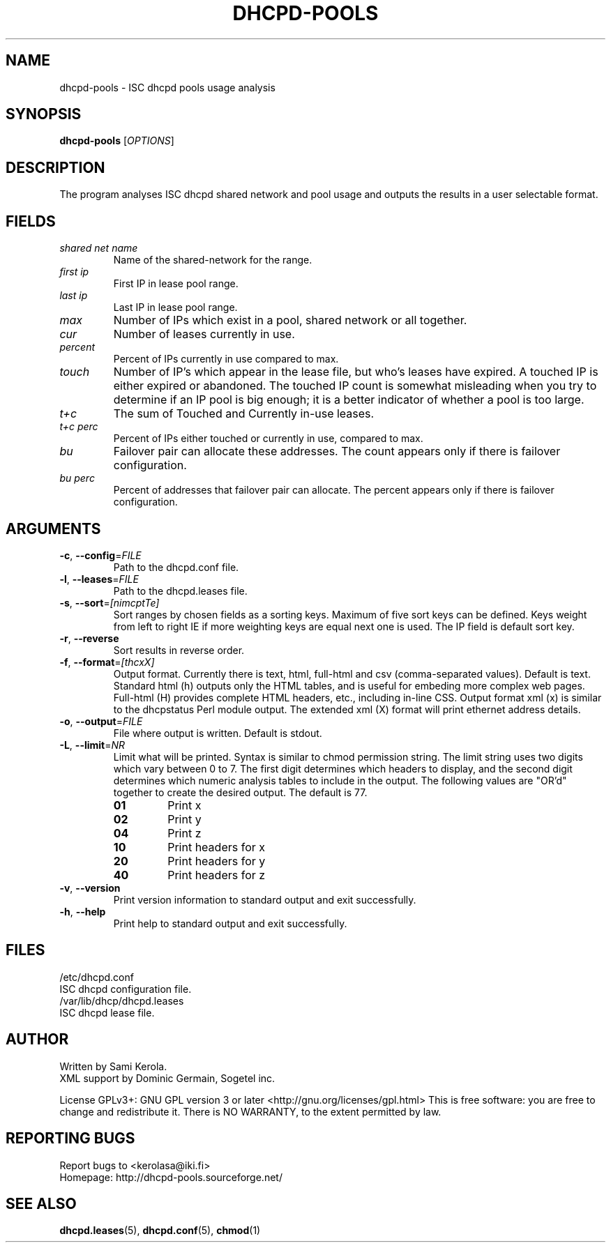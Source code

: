 .\"	Sami Kerola
.\"	http://www.iki.fi/kerolasa/
.\"	kerolasa@iki.fi
.\"
.\"	Add'l ontributions by:
.\"		Dan Thorson
.\"
.TH DHCPD-POOLS "1" "June 2011" "dhcpd-pools 2.15" "User Commands"
.SH NAME
dhcpd-pools \- ISC dhcpd pools usage analysis
.SH SYNOPSIS
.B dhcpd-pools
[\fIOPTIONS\fR]
.SH DESCRIPTION
The program analyses ISC dhcpd shared network and pool usage and outputs the
results in a user selectable format.
.SH FIELDS
.TP
.I "shared net name"
Name of the shared-network for the range.
.TP
.I "first ip"
First IP in lease pool range.
.TP
.I "last ip"
Last IP in lease pool range.
.TP
.I "max"
Number of IPs which exist in a pool, shared network or all together.
.TP
.I "cur"
Number of leases currently in use.
.TP
.I "percent"
Percent of IPs currently in use compared to max.
.TP
.I "touch"
Number of IP's which appear in the lease file, but who's leases have
expired. A touched IP is either expired or abandoned.  The touched IP count
is somewhat misleading when you try to determine if an IP pool is big
enough; it is a better indicator of whether a pool is too large.
.TP
.I "t+c"
The sum of Touched and Currently in-use leases.
.TP
.I "t+c perc"
Percent of IPs either touched or currently in use, compared to max.
.TP
.I "bu"
Failover pair can allocate these addresses. The count appears only if there
is failover configuration.
.TP
.I "bu perc"
Percent of addresses that failover pair can allocate. The percent appears
only if there is failover configuration.
.SH ARGUMENTS
.TP
\fB\-c\fR, \fB\-\-config\fR=\fIFILE\fR
Path to the dhcpd.conf file.
.TP
\fB\-l\fR, \fB\-\-leases\fR=\fIFILE\fR
Path to the dhcpd.leases file.
.TP
\fB\-s\fR, \fB\-\-sort\fR=\fI[nimcptTe]\fR
Sort ranges by chosen fields as a sorting keys.  Maximum of five sort keys
can be defined.  Keys weight from left to right IE if more weighting keys
are equal next one is used. The IP field is default sort key.
.TP
\fB\-r\fR, \fB\-\-reverse\fR
Sort results in reverse order.
.TP
\fB\-f\fR, \fB\-\-format\fR=\fI[thcxX]\fR
Output format. Currently there is text, html, full-html and csv
(comma-separated values). Default is text. Standard html (h) outputs only
the HTML tables, and is useful for embeding more complex web pages.
Full-html (H) provides complete HTML headers, etc., including in-line CSS.
Output format xml (x) is similar to the dhcpstatus Perl module output. The
extended xml (X) format will print ethernet address details.
.TP
\fB\-o\fR, \fB\-\-output\fR=\fIFILE\fR
File where output is written. Default is stdout.
.TP
\fB\-L\fR, \fB\-\-limit\fR=\fINR\fR
Limit what will be printed. Syntax is similar to chmod permission string.
The limit string uses two digits which vary between 0 to 7.  The first digit
determines which headers to display, and the second digit determines which
numeric analysis tables to include in the output. The following values are
"OR'd" together to create the desired output. The default is 77.
.RS
.PD 0
.TP
.B 01
Print x
.TP
.B 02
Print y
.TP
.B 04
Print z
.TP
.B 10
Print headers for x
.TP
.B 20
Print headers for y
.TP
.B 40
Print headers for z
.PD
.RE
.TP
\fB\-v\fR, \fB\-\-version\fR
Print version information to standard output and exit successfully.
.TP
\fB\-h\fR, \fB\-\-help\fR
Print help to standard output and exit successfully.
.SH FILES
.if n .ta 2.8i
.if t .ta 2.1i
/etc/dhcpd.conf
.br
    ISC dhcpd configuration file.
.br
.br
/var/lib/dhcp/dhcpd.leases
.br
    ISC dhcpd lease file.
.SH AUTHOR
Written by Sami Kerola.
.br
XML support by Dominic Germain, Sogetel inc.
.PP
License GPLv3+: GNU GPL version 3 or later
<http://gnu.org/licenses/gpl.html>
This is free software: you are free to change and redistribute it.
There is NO WARRANTY, to the extent permitted by law.
.SH "REPORTING BUGS"
Report bugs to <kerolasa@iki.fi>
.br
Homepage: http://dhcpd-pools.sourceforge.net/
.SH "SEE ALSO"
.BR dhcpd.leases (5),
.BR dhcpd.conf (5),
.BR chmod (1)
